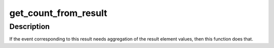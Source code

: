 .. -*- coding: utf-8; mode: rst -*-
.. src-file: arch/powerpc/perf/hv-24x7.c

.. _`get_count_from_result`:

get_count_from_result
=====================

.. c:function:: int get_count_from_result(struct perf_event *event, struct hv_24x7_data_result_buffer *resb, struct hv_24x7_result *res, u64 *countp, struct hv_24x7_result **next)

    get event count from all result elements in result

    :param struct perf_event \*event:
        Event associated with \ ``res``\ .

    :param struct hv_24x7_data_result_buffer \*resb:
        Result buffer containing \ ``res``\ .

    :param struct hv_24x7_result \*res:
        Result to work on.

    :param u64 \*countp:
        Output variable containing the event count.

    :param struct hv_24x7_result \*\*next:
        Optional output variable pointing to the next result in \ ``resb``\ .

.. _`get_count_from_result.description`:

Description
-----------

If the event corresponding to this result needs aggregation of the result
element values, then this function does that.

.. This file was automatic generated / don't edit.


